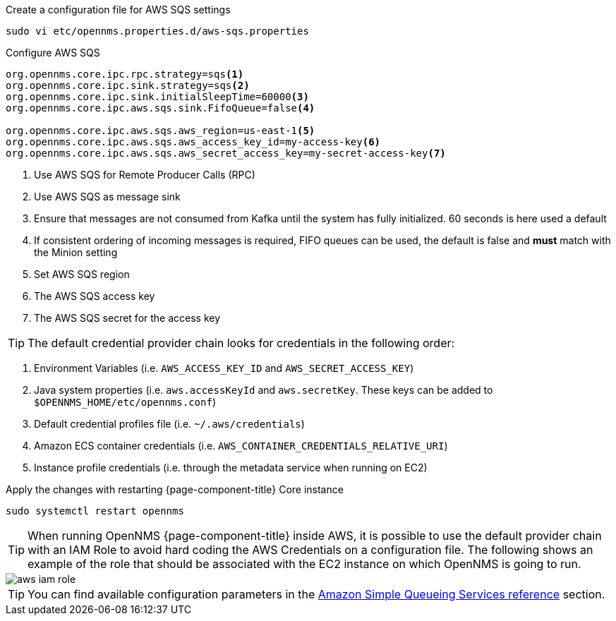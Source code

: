 .Create a configuration file for AWS SQS settings
[source, console]
----
sudo vi etc/opennms.properties.d/aws-sqs.properties
----

.Configure AWS SQS
[source, aws-sqs.properties]
----
org.opennms.core.ipc.rpc.strategy=sqs<1>
org.opennms.core.ipc.sink.strategy=sqs<2>
org.opennms.core.ipc.sink.initialSleepTime=60000<3>
org.opennms.core.ipc.aws.sqs.sink.FifoQueue=false<4>

org.opennms.core.ipc.aws.sqs.aws_region=us-east-1<5>
org.opennms.core.ipc.aws.sqs.aws_access_key_id=my-access-key<6>
org.opennms.core.ipc.aws.sqs.aws_secret_access_key=my-secret-access-key<7>
----

<1> Use AWS SQS for Remote Producer Calls (RPC)
<2> Use AWS SQS as message sink
<3> Ensure that messages are not consumed from Kafka until the system has fully initialized. 60 seconds is here used a default
<4> If consistent ordering of incoming messages is required, FIFO queues can be used, the default is false and **must** match with the Minion setting
<5> Set AWS SQS region
<6> The AWS SQS access key
<7> The AWS SQS secret for the access key

TIP: The default credential provider chain looks for credentials in the following order:

1. Environment Variables (i.e. `AWS_ACCESS_KEY_ID` and `AWS_SECRET_ACCESS_KEY`)
2. Java system properties (i.e. `aws.accessKeyId` and `aws.secretKey`. These keys can be added to `$OPENNMS_HOME/etc/opennms.conf`)
3. Default credential profiles file (i.e. `~/.aws/credentials`)
4. Amazon ECS container credentials (i.e. `AWS_CONTAINER_CREDENTIALS_RELATIVE_URI`)
5. Instance profile credentials (i.e. through the metadata service when running on EC2)

.Apply the changes with restarting {page-component-title} Core instance
[source, console]
----
sudo systemctl restart opennms
----

TIP: When running OpenNMS {page-component-title} inside AWS, it is possible to use the default provider chain with an IAM Role to avoid hard coding the AWS Credentials on a configuration file.
     The following shows an example of the role that should be associated with the EC2 instance on which OpenNMS is going to run.

image::deployment/core/message-broker/aws-iam-role.png[]

TIP: You can find available configuration parameters in the xref:reference:configuration/aws-sqs.adoc[Amazon Simple Queueing Services reference] section.
